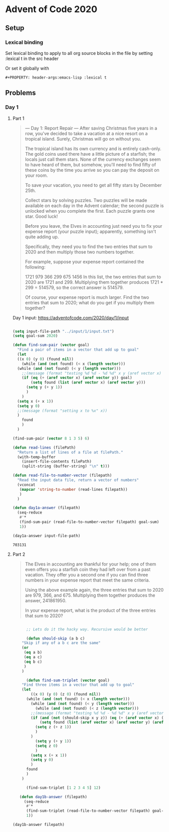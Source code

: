 #+PROPERTY: header-args:emacs-lisp :lexical t
* Advent of Code 2020

** Setup

*** Lexical binding

Set lexical binding to apply to all org source blocks in the file by setting :lexical t in the src header

Or set it globally with

#+begin_example
#+PROPERTY: header-args:emacs-lisp :lexical t
#+end_example


** Problems

*** Day 1

**** Part 1

    #+begin_quote
     --- Day 1: Report Repair ---
 After saving Christmas five years in a row, you've decided to take a vacation at a nice resort on a tropical island. Surely, Christmas will go on without you.

 The tropical island has its own currency and is entirely cash-only. The gold coins used there have a little picture of a starfish; the locals just call them stars. None of the currency exchanges seem to have heard of them, but somehow, you'll need to find fifty of these coins by the time you arrive so you can pay the deposit on your room.

 To save your vacation, you need to get all fifty stars by December 25th.

 Collect stars by solving puzzles. Two puzzles will be made available on each day in the Advent calendar; the second puzzle is unlocked when you complete the first. Each puzzle grants one star. Good luck!

 Before you leave, the Elves in accounting just need you to fix your expense report (your puzzle input); apparently, something isn't quite adding up.

 Specifically, they need you to find the two entries that sum to 2020 and then multiply those two numbers together.

 For example, suppose your expense report contained the following:

 1721
 979
 366
 299
 675
 1456
 In this list, the two entries that sum to 2020 are 1721 and 299. Multiplying them together produces 1721 * 299 = 514579, so the correct answer is 514579.

 Of course, your expense report is much larger. Find the two entries that sum to 2020; what do you get if you multiply them together?
    #+end_quote


 Day 1 input: https://adventofcode.com/2020/day/1/input

 #+begin_src emacs-lisp

   (setq input-file-path "../input/1/input.txt")
   (setq goal-sum 2020)

   (defun find-sum-pair (vector goal)
     "Find a pair of items in a vector that add up to goal"
     (let
	 ((x 0) (y 0) (found nil))
       (while (and (not found) (< x (length vector)))
	 (while (and (not found) (< y (length vector)))
	   ;;(message (format "testing %d %d - %d %d" x y (aref vector x) (aref vector y))) 
	   (if (eq (+ (aref vector x) (aref vector y)) goal)
	       (setq found (list (aref vector x) (aref vector y)))
	     (setq y (+ y 1))
	     )
	   )
	 (setq x (+ x 1))
	 (setq y 0)
	 ;;(message (format "setting x to %x" x))
	 )
       found
       )
     )

   (find-sum-pair (vector 8 1 3 5) 6)

   (defun read-lines (filePath)
     "Return a list of lines of a file at filePath."
     (with-temp-buffer
       (insert-file-contents filePath)
       (split-string (buffer-string) "\n" t)))

   (defun read-file-to-number-vector (filepath)
     "Read the input data file, return a vector of numbers"
     (vconcat
      (mapcar 'string-to-number (read-lines filepath))
      )
     )

   (defun day1a-answer (filepath)
     (seq-reduce
      #'*
      (find-sum-pair (read-file-to-number-vector filepath) goal-sum)
      1))

   (day1a-answer input-file-path)
 #+end_src

 #+RESULTS:
 : 703131

**** Part 2

     #+begin_quote
     The Elves in accounting are thankful for your help; one of them even offers you a starfish coin they had left over from a past vacation. They offer you a second one if you can find three numbers in your expense report that meet the same criteria.

Using the above example again, the three entries that sum to 2020 are 979, 366, and 675. Multiplying them together produces the answer, 241861950.

In your expense report, what is the product of the three entries that sum to 2020?
     #+end_quote


#+begin_src emacs-lisp

      ;; Lets do it the hacky way. Recursive would be better

      (defun should-skip (a b c)
	"Skip if any of a b c are the same"
	(or
	 (eq a b)
	 (eq a c)
	 (eq b c)
	 )
	)

      (defun find-sum-triplet (vector goal)
	"Find three items in a vector that add up to goal"
	(let
	    ((x 0) (y 0) (z 0) (found nil))
	  (while (and (not found) (< x (length vector)))
	    (while (and (not found) (< y (length vector)))
	      (while (and (not found) (< z (length vector)))
		;;(message (format "testing %d %d - %d %d" x y (aref vector x) (aref vector y))) 
		(if (and (not (should-skip x y z)) (eq (+ (aref vector x) (aref vector y) (aref vector z)) goal))
		    (setq found (list (aref vector x) (aref vector y) (aref vector z)))
		  (setq z (+ z 1))
		  )
		)
	      (setq y (+ y 1))
	      (setq z 0)
	      )
	    (setq x (+ x 1))
	    (setq y 0)
	    )
	  found
	  )
	)

      (find-sum-triplet [1 2 3 4 5] 12)

   (defun day1b-answer (filepath)
     (seq-reduce
      #'*
      (find-sum-triplet (read-file-to-number-vector filepath) goal-sum)
      1))

(day1b-answer filepath)

#+end_src

#+RESULTS:
: 272423970


